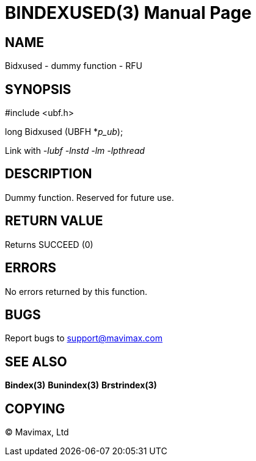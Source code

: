 BINDEXUSED(3)
=============
:doctype: manpage


NAME
----
Bidxused - dummy function - RFU


SYNOPSIS
--------

#include <ubf.h>

long Bidxused (UBFH *'p_ub');

Link with '-lubf -lnstd -lm -lpthread'

DESCRIPTION
-----------
Dummy function. Reserved for future use.

RETURN VALUE
------------
Returns SUCCEED (0)

ERRORS
------
No errors returned by this function.

BUGS
----
Report bugs to support@mavimax.com

SEE ALSO
--------
*Bindex(3)* *Bunindex(3)* *Brstrindex(3)*

COPYING
-------
(C) Mavimax, Ltd

